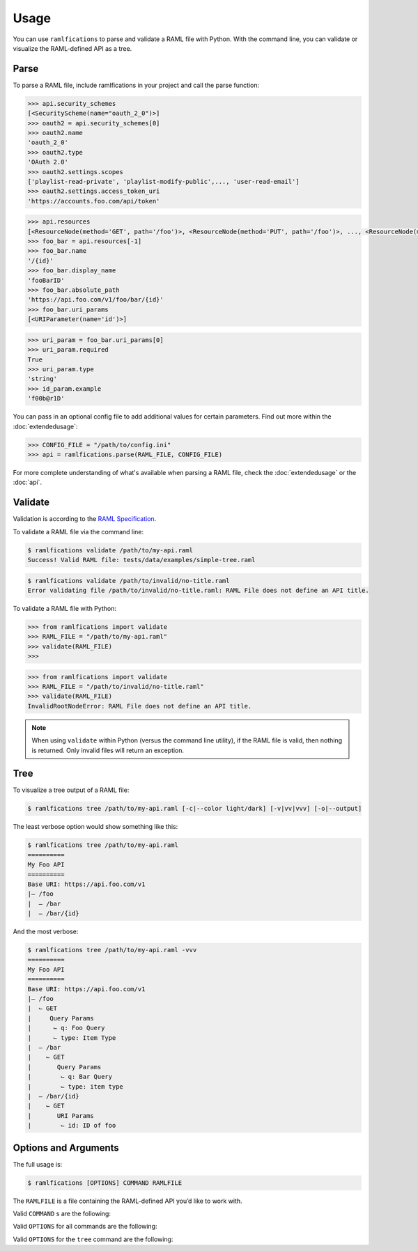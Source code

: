 Usage
=====

You can use ``ramlfications`` to parse and validate a RAML file with Python.
With the command line, you can validate or visualize the RAML-defined API as a tree.

Parse
-----

To parse a RAML file, include ramlfications in your project and call the parse function:

.. doctest::

   >>> import ramlfications
   >>> RAML_FILE = "/path/to/my-api.raml"
   >>> api = ramlfications.parse(RAML_FILE)
   >>> api
   <RootNode(raml_file="path/to/my-api.raml")>
   >>> api.title
   'My Foo API'
   >>> api.version
   'v1'

.. code-block:: python

   >>> api.security_schemes
   [<SecurityScheme(name="oauth_2_0")>]
   >>> oauth2 = api.security_schemes[0]
   >>> oauth2.name
   'oauth_2_0'
   >>> oauth2.type
   'OAuth 2.0'
   >>> oauth2.settings.scopes
   ['playlist-read-private', 'playlist-modify-public',..., 'user-read-email']
   >>> oauth2.settings.access_token_uri
   'https://accounts.foo.com/api/token'

.. code-block:: python

   >>> api.resources
   [<ResourceNode(method='GET', path='/foo')>, <ResourceNode(method='PUT', path='/foo')>, ..., <ResourceNode(method='GET', path='/foo/bar/{id}')>]
   >>> foo_bar = api.resources[-1]
   >>> foo_bar.name
   '/{id}'
   >>> foo_bar.display_name
   'fooBarID'
   >>> foo_bar.absolute_path
   'https://api.foo.com/v1/foo/bar/{id}'
   >>> foo_bar.uri_params
   [<URIParameter(name='id')>]

.. code-block:: python

   >>> uri_param = foo_bar.uri_params[0]
   >>> uri_param.required
   True
   >>> uri_param.type
   'string'
   >>> id_param.example
   'f00b@r1D'

You can pass in an optional config file to add additional values for certain parameters. Find out more \
within the :doc:`extendedusage`:

.. code-block:: python

   >>> CONFIG_FILE = "/path/to/config.ini"
   >>> api = ramlfications.parse(RAML_FILE, CONFIG_FILE)

For more complete understanding of what's available when parsing a RAML file, check the :doc:`extendedusage` \
or the :doc:`api`.


Validate
--------

Validation is according to the `RAML Specification`_.

To validate a RAML file via the command line:

.. code-block:: bash

   $ ramlfications validate /path/to/my-api.raml
   Success! Valid RAML file: tests/data/examples/simple-tree.raml

.. code-block:: bash

    $ ramlfications validate /path/to/invalid/no-title.raml
    Error validating file /path/to/invalid/no-title.raml: RAML File does not define an API title.


To validate a RAML file with Python:

.. code-block:: python

   >>> from ramlfications import validate
   >>> RAML_FILE = "/path/to/my-api.raml"
   >>> validate(RAML_FILE)
   >>>

.. code-block:: python

   >>> from ramlfications import validate
   >>> RAML_FILE = "/path/to/invalid/no-title.raml"
   >>> validate(RAML_FILE)
   InvalidRootNodeError: RAML File does not define an API title.

.. note::
    When using ``validate`` within Python (versus the command line utility), if the RAML \
    file is valid, then nothing is returned.  Only invalid files will return an exception.


Tree
----

To visualize a tree output of a RAML file:

.. code-block:: bash

   $ ramlfications tree /path/to/my-api.raml [-c|--color light/dark] [-v|vv|vvv] [-o|--output]

The least verbose option would show something like this:

.. code-block:: bash

   $ ramlfications tree /path/to/my-api.raml
   ==========
   My Foo API
   ==========
   Base URI: https://api.foo.com/v1
   |– /foo
   |  – /bar
   |  – /bar/{id}

And the most verbose:

.. code-block:: bash

   $ ramlfications tree /path/to/my-api.raml -vvv
   ==========
   My Foo API
   ==========
   Base URI: https://api.foo.com/v1
   |– /foo
   |  ⌙ GET
   |     Query Params
   |      ⌙ q: Foo Query
   |      ⌙ type: Item Type
   |  – /bar
   |    ⌙ GET
   |       Query Params
   |        ⌙ q: Bar Query
   |        ⌙ type: item type
   |  – /bar/{id}
   |    ⌙ GET
   |       URI Params
   |        ⌙ id: ID of foo

Options and Arguments
---------------------

The full usage is:

.. code-block:: bash

   $ ramlfications [OPTIONS] COMMAND RAMLFILE

The ``RAMLFILE`` is a file containing the RAML-defined API you’d like to work with.

Valid ``COMMAND`` s are the following:

.. option:: validate

   Validate the RAML file according to the `RAML Specification`_.

.. option:: tree

   Visualize the RAML file via your console.


Valid ``OPTIONS`` for all commands are the following:

.. option:: --help

   Show a brief usage summary and exit.

Valid ``OPTIONS`` for the ``tree`` command are the following:

.. option:: -c light|dark

   Use a light color scheme for dark terminal backgrounds [DEFAULT], or dark color scheme for light backgrounds.

.. option:: --color light|dark

   Use a light color scheme for dark terminal backgrounds [DEFAULT], or dark color scheme for light backgrounds.

.. option:: -o

   Save tree output desired file

.. option:: --output

   Save tree output desired file

.. option:: -v

   Increase verbose output of the tree one level: adds the HTTP methods

.. option:: -vv

   Increase verbose output of the tree one level: adds the parameter names

.. option:: -vvv

   Increase verbose output of the tree one level: adds the parameter display name




.. _`RAML Specification`: http://raml.org/spec.html

